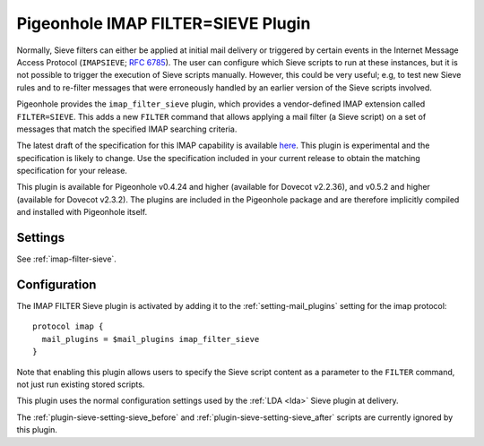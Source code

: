 .. _pigeonhole_plugin_filter_sieve:

===================================
Pigeonhole IMAP FILTER=SIEVE Plugin
===================================

Normally, Sieve filters can either be applied at initial mail delivery
or triggered by certain events in the Internet Message Access Protocol
(``IMAPSIEVE``; `RFC 6785 <http://tools.ietf.org/html/rfc6785>`_). The
user can configure which Sieve scripts to run at these instances, but it
is not possible to trigger the execution of Sieve scripts manually.
However, this could be very useful; e.g, to test new Sieve rules and to
re-filter messages that were erroneously handled by an earlier version
of the Sieve scripts involved.

Pigeonhole provides the ``imap_filter_sieve`` plugin, which provides a
vendor-defined IMAP extension called ``FILTER=SIEVE``. This adds a new
``FILTER`` command that allows applying a mail filter (a Sieve script)
on a set of messages that match the specified IMAP searching criteria.

The latest draft of the specification for this IMAP capability is
available
`here <https://github.com/dovecot/pigeonhole/blob/master/doc/rfc/draft-bosch-imap-filter-sieve-00.txt>`_.
This plugin is experimental and the specification is likely to change.
Use the specification included in your current release to obtain the
matching specification for your release.

This plugin is available for Pigeonhole v0.4.24 and higher (available for
Dovecot v2.2.36), and v0.5.2 and higher (available for Dovecot v2.3.2). The
plugins are included in the Pigeonhole package and are therefore implicitly
compiled and installed with Pigeonhole itself.

Settings
--------

See :ref:`imap-filter-sieve`.

Configuration
-------------

The IMAP FILTER Sieve plugin is activated by adding it to the
:ref:`setting-mail_plugins` setting for the imap protocol:

::

  protocol imap {
    mail_plugins = $mail_plugins imap_filter_sieve
  }

Note that enabling this plugin allows users to specify the Sieve script
content as a parameter to the ``FILTER`` command, not just run existing
stored scripts.

This plugin uses the normal configuration settings used by the
:ref:`LDA <lda>` Sieve plugin at delivery.

The :ref:`plugin-sieve-setting-sieve_before` and
:ref:`plugin-sieve-setting-sieve_after` scripts are currently ignored by this
plugin.
